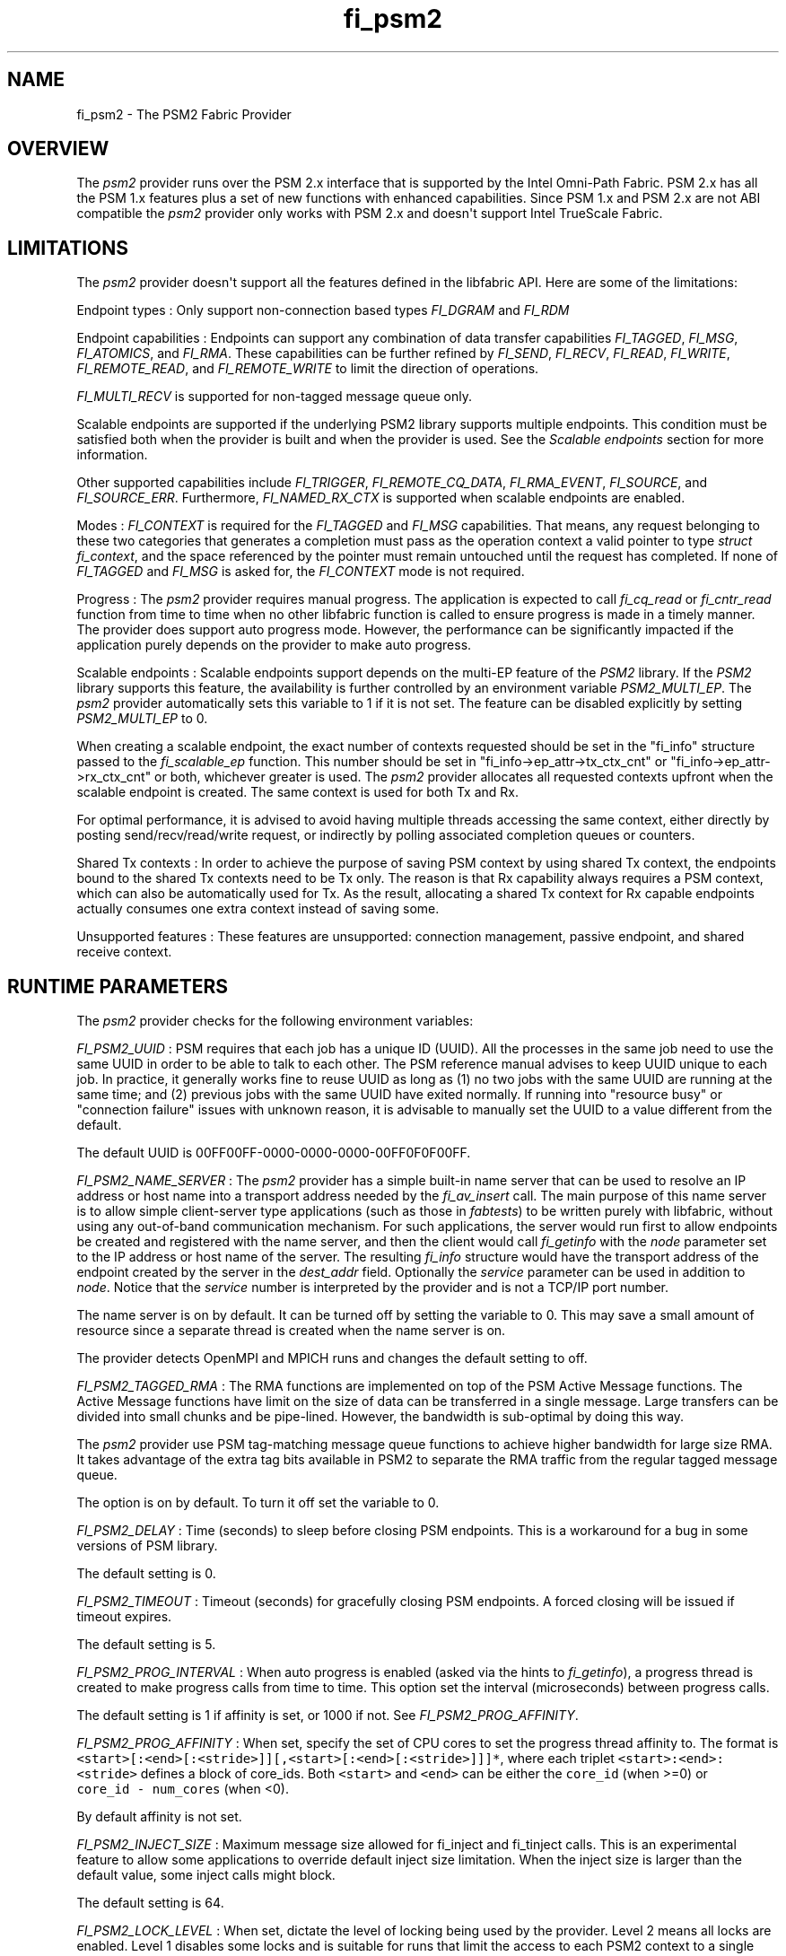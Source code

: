 .TH "fi_psm2" "7" "2018\-02\-19" "Libfabric Programmer\[aq]s Manual" "\@VERSION\@"
.SH NAME
.PP
fi_psm2 \- The PSM2 Fabric Provider
.SH OVERVIEW
.PP
The \f[I]psm2\f[] provider runs over the PSM 2.x interface that is
supported by the Intel Omni\-Path Fabric.
PSM 2.x has all the PSM 1.x features plus a set of new functions with
enhanced capabilities.
Since PSM 1.x and PSM 2.x are not ABI compatible the \f[I]psm2\f[]
provider only works with PSM 2.x and doesn\[aq]t support Intel TrueScale
Fabric.
.SH LIMITATIONS
.PP
The \f[I]psm2\f[] provider doesn\[aq]t support all the features defined
in the libfabric API.
Here are some of the limitations:
.PP
Endpoint types : Only support non\-connection based types
\f[I]FI_DGRAM\f[] and \f[I]FI_RDM\f[]
.PP
Endpoint capabilities : Endpoints can support any combination of data
transfer capabilities \f[I]FI_TAGGED\f[], \f[I]FI_MSG\f[],
\f[I]FI_ATOMICS\f[], and \f[I]FI_RMA\f[].
These capabilities can be further refined by \f[I]FI_SEND\f[],
\f[I]FI_RECV\f[], \f[I]FI_READ\f[], \f[I]FI_WRITE\f[],
\f[I]FI_REMOTE_READ\f[], and \f[I]FI_REMOTE_WRITE\f[] to limit the
direction of operations.
.PP
\f[I]FI_MULTI_RECV\f[] is supported for non\-tagged message queue only.
.PP
Scalable endpoints are supported if the underlying PSM2 library supports
multiple endpoints.
This condition must be satisfied both when the provider is built and
when the provider is used.
See the \f[I]Scalable endpoints\f[] section for more information.
.PP
Other supported capabilities include \f[I]FI_TRIGGER\f[],
\f[I]FI_REMOTE_CQ_DATA\f[], \f[I]FI_RMA_EVENT\f[], \f[I]FI_SOURCE\f[],
and \f[I]FI_SOURCE_ERR\f[].
Furthermore, \f[I]FI_NAMED_RX_CTX\f[] is supported when scalable
endpoints are enabled.
.PP
Modes : \f[I]FI_CONTEXT\f[] is required for the \f[I]FI_TAGGED\f[] and
\f[I]FI_MSG\f[] capabilities.
That means, any request belonging to these two categories that generates
a completion must pass as the operation context a valid pointer to type
\f[I]struct fi_context\f[], and the space referenced by the pointer must
remain untouched until the request has completed.
If none of \f[I]FI_TAGGED\f[] and \f[I]FI_MSG\f[] is asked for, the
\f[I]FI_CONTEXT\f[] mode is not required.
.PP
Progress : The \f[I]psm2\f[] provider requires manual progress.
The application is expected to call \f[I]fi_cq_read\f[] or
\f[I]fi_cntr_read\f[] function from time to time when no other libfabric
function is called to ensure progress is made in a timely manner.
The provider does support auto progress mode.
However, the performance can be significantly impacted if the
application purely depends on the provider to make auto progress.
.PP
Scalable endpoints : Scalable endpoints support depends on the multi\-EP
feature of the \f[I]PSM2\f[] library.
If the \f[I]PSM2\f[] library supports this feature, the availability is
further controlled by an environment variable \f[I]PSM2_MULTI_EP\f[].
The \f[I]psm2\f[] provider automatically sets this variable to 1 if it
is not set.
The feature can be disabled explicitly by setting \f[I]PSM2_MULTI_EP\f[]
to 0.
.PP
When creating a scalable endpoint, the exact number of contexts
requested should be set in the "fi_info" structure passed to the
\f[I]fi_scalable_ep\f[] function.
This number should be set in "fi_info\->ep_attr\->tx_ctx_cnt" or
"fi_info\->ep_attr\->rx_ctx_cnt" or both, whichever greater is used.
The \f[I]psm2\f[] provider allocates all requested contexts upfront when
the scalable endpoint is created.
The same context is used for both Tx and Rx.
.PP
For optimal performance, it is advised to avoid having multiple threads
accessing the same context, either directly by posting
send/recv/read/write request, or indirectly by polling associated
completion queues or counters.
.PP
Shared Tx contexts : In order to achieve the purpose of saving PSM
context by using shared Tx context, the endpoints bound to the shared Tx
contexts need to be Tx only.
The reason is that Rx capability always requires a PSM context, which
can also be automatically used for Tx.
As the result, allocating a shared Tx context for Rx capable endpoints
actually consumes one extra context instead of saving some.
.PP
Unsupported features : These features are unsupported: connection
management, passive endpoint, and shared receive context.
.SH RUNTIME PARAMETERS
.PP
The \f[I]psm2\f[] provider checks for the following environment
variables:
.PP
\f[I]FI_PSM2_UUID\f[] : PSM requires that each job has a unique ID
(UUID).
All the processes in the same job need to use the same UUID in order to
be able to talk to each other.
The PSM reference manual advises to keep UUID unique to each job.
In practice, it generally works fine to reuse UUID as long as (1) no two
jobs with the same UUID are running at the same time; and (2) previous
jobs with the same UUID have exited normally.
If running into "resource busy" or "connection failure" issues with
unknown reason, it is advisable to manually set the UUID to a value
different from the default.
.PP
The default UUID is 00FF00FF\-0000\-0000\-0000\-00FF0F0F00FF.
.PP
\f[I]FI_PSM2_NAME_SERVER\f[] : The \f[I]psm2\f[] provider has a simple
built\-in name server that can be used to resolve an IP address or host
name into a transport address needed by the \f[I]fi_av_insert\f[] call.
The main purpose of this name server is to allow simple client\-server
type applications (such as those in \f[I]fabtests\f[]) to be written
purely with libfabric, without using any out\-of\-band communication
mechanism.
For such applications, the server would run first to allow endpoints be
created and registered with the name server, and then the client would
call \f[I]fi_getinfo\f[] with the \f[I]node\f[] parameter set to the IP
address or host name of the server.
The resulting \f[I]fi_info\f[] structure would have the transport
address of the endpoint created by the server in the \f[I]dest_addr\f[]
field.
Optionally the \f[I]service\f[] parameter can be used in addition to
\f[I]node\f[].
Notice that the \f[I]service\f[] number is interpreted by the provider
and is not a TCP/IP port number.
.PP
The name server is on by default.
It can be turned off by setting the variable to 0.
This may save a small amount of resource since a separate thread is
created when the name server is on.
.PP
The provider detects OpenMPI and MPICH runs and changes the default
setting to off.
.PP
\f[I]FI_PSM2_TAGGED_RMA\f[] : The RMA functions are implemented on top
of the PSM Active Message functions.
The Active Message functions have limit on the size of data can be
transferred in a single message.
Large transfers can be divided into small chunks and be pipe\-lined.
However, the bandwidth is sub\-optimal by doing this way.
.PP
The \f[I]psm2\f[] provider use PSM tag\-matching message queue functions
to achieve higher bandwidth for large size RMA.
It takes advantage of the extra tag bits available in PSM2 to separate
the RMA traffic from the regular tagged message queue.
.PP
The option is on by default.
To turn it off set the variable to 0.
.PP
\f[I]FI_PSM2_DELAY\f[] : Time (seconds) to sleep before closing PSM
endpoints.
This is a workaround for a bug in some versions of PSM library.
.PP
The default setting is 0.
.PP
\f[I]FI_PSM2_TIMEOUT\f[] : Timeout (seconds) for gracefully closing PSM
endpoints.
A forced closing will be issued if timeout expires.
.PP
The default setting is 5.
.PP
\f[I]FI_PSM2_PROG_INTERVAL\f[] : When auto progress is enabled (asked
via the hints to \f[I]fi_getinfo\f[]), a progress thread is created to
make progress calls from time to time.
This option set the interval (microseconds) between progress calls.
.PP
The default setting is 1 if affinity is set, or 1000 if not.
See \f[I]FI_PSM2_PROG_AFFINITY\f[].
.PP
\f[I]FI_PSM2_PROG_AFFINITY\f[] : When set, specify the set of CPU cores
to set the progress thread affinity to.
The format is
\f[C]<start>[:<end>[:<stride>]][,<start>[:<end>[:<stride>]]]*\f[], where
each triplet \f[C]<start>:<end>:<stride>\f[] defines a block of
core_ids.
Both \f[C]<start>\f[] and \f[C]<end>\f[] can be either the
\f[C]core_id\f[] (when >=0) or \f[C]core_id\ \-\ num_cores\f[] (when
<0).
.PP
By default affinity is not set.
.PP
\f[I]FI_PSM2_INJECT_SIZE\f[] : Maximum message size allowed for
fi_inject and fi_tinject calls.
This is an experimental feature to allow some applications to override
default inject size limitation.
When the inject size is larger than the default value, some inject calls
might block.
.PP
The default setting is 64.
.PP
\f[I]FI_PSM2_LOCK_LEVEL\f[] : When set, dictate the level of locking
being used by the provider.
Level 2 means all locks are enabled.
Level 1 disables some locks and is suitable for runs that limit the
access to each PSM2 context to a single thread.
Level 0 disables all locks and thus is only suitable for single threaded
runs.
.PP
To use level 0 or level 1, wait object and auto progress mode cannot be
used because they introduce internal threads that may break the
conditions needed for these levels.
.PP
The default setting is 2.
.PP
\f[I]FI_PSM2_LAZY_CONN\f[] : Control when connections are established
between PSM2 endpoints that OFI endpoints are built on top of.
When set to 0, connections are established when addresses are inserted
into the address vector.
This is the eager connection mode.
When set to 1, connections are established when addresses are used the
first time in communication.
This is the lazy connection mode.
.PP
Lazy connection mode may reduce the start\-up time on large systems at
the expense of higher data path overhead.
Endpoints also close faster in lazy connection mode when multiple
endpoints are opened.
.PP
When lazy connection mode is enabled, the address vector type is limited
to \f[I]FI_AV_TABLE\f[].
This is handled differently by \f[I]fi_getinfo\f[] and
\f[I]fi_av_open\f[].
A call to \f[I]fi_getinfo\f[] that asks for \f[I]FI_AV_MAP\f[] would
fail but \f[I]fi_av_open\f[] just forces \f[I]FI_AV_TABLE\f[] silently.
.PP
The default setting is 0.
.PP
\f[I]FI_PSM2_DISCONNECT\f[] : The provider has a mechanism to
automatically send disconnection notifications to all connected peers
before the local endpoint is closed.
As the response, the peers call \f[I]psm2_ep_disconnect\f[] to clean up
the connection state at their side.
This allows the same PSM2 epid be used by different dynamically started
processes (clients) to communicate with the same peer (server).
This mechanism, however, introduce extra overhead to the finalization
phase.
For applications that never reuse epids within the same session such
overhead is unnecessary.
.PP
This option controls whether the automatic disconnection notification
mechanism should be enabled.
For client\-server application mentioned above, the client side should
set this option to 1, but the server should set it to 0.
.PP
The default setting is 0.
.PP
\f[I]FI_PSM2_TAG_LAYOUT\f[] : Select how the 96\-bit PSM2 tag bits are
organized.
Currently three choices are available: \f[I]tag60\f[] means starting
from the most significant bit 32/4/60 bits are used for CQ data,
internal protocol flags, and application tag.
\f[I]tag64\f[] means 4/28/64 division for flags/data/tag.
\f[I]auto\f[] means to choose either \f[I]tag60\f[] or \f[I]tag64\f[]
based on the the hints passed to fi_getinfo: use \f[I]tag64\f[] if
\f[I]hints\->domain_attr\->cq_data_size\f[] is 0, and \f[I]tag60\f[]
otherwise.
.PP
The default setting is \f[I]auto\f[].
.PP
Notice that if the provider is compiled with \f[I]PSMX2_TAG_LAYOUT\f[]
defined to 1(means \f[I]tag60\f[]) or 2(means \f[I]tag64\f[]), the
choice is fixed at compile time and this runtime option is disabled.
.SH SEE ALSO
.PP
\f[C]fabric\f[](7), \f[C]fi_provider\f[](7), \f[C]fi_psm\f[](7),
.SH AUTHORS
OpenFabrics.
